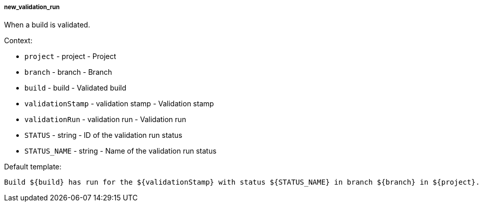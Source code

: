 [[event-new_validation_run]]
===== new_validation_run

When a build is validated.

Context:

* `project` - project - Project
* `branch` - branch - Branch
* `build` - build - Validated build
* `validationStamp` - validation stamp - Validation stamp
* `validationRun` - validation run - Validation run
* `STATUS` - string - ID of the validation run status
* `STATUS_NAME` - string - Name of the validation run status

Default template:

[source]
----
Build ${build} has run for the ${validationStamp} with status ${STATUS_NAME} in branch ${branch} in ${project}.
----

